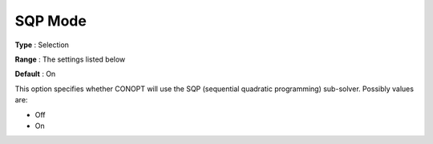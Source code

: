 .. _CONOPT_Advanced_-_SQP_Mode:


SQP Mode
========



**Type** :	Selection	

**Range** :	The settings listed below	

**Default** :	On	



This option specifies whether CONOPT will use the SQP (sequential quadratic programming) sub-solver. Possibly values are:



*	Off
*	On



